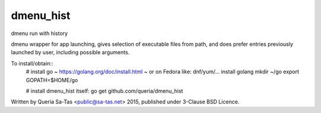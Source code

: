 dmenu_hist
==========

dmenu run with history

dmenu wrapper for app launching, gives selection of executable files from path,
and does prefer entries previously launched by user, including possible arguments.

To install/obtain::
    # install go ~ https://golang.org/doc/install.html ~ or on Fedora like:
    dnf/yum/... install golang
    mkdir ~/go
    export GOPATH=$HOME/go

    # install dmenu_hist itself:
    go get github.com/queria/dmenu_hist

Written by Queria Sa-Tas <public@sa-tas.net> 2015, published under 3-Clause BSD Licence.
